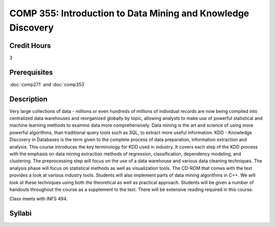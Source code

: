 COMP 355: Introduction to Data Mining and Knowledge Discovery
=============================================================

Credit Hours
-----------------------

3

Prerequisites
------------------------------

:doc:`comp271` and :doc:`comp353`

Description
--------------------

Very large collections of data - millions or even hundreds of millions
of individual records are now being compiled into centralized data
warehouses and reorganized globally by topic, allowing analysts to make
use of powerful statistical and machine learning methods to examine data
more comprehensively. Data mining is the art and science of using more
powerful algorithms, than traditional query tools such as SQL, to
extract more useful information. KDD - Knowledge Discovery in Databases
is the term given to the complete process of data preparation,
information extraction and analysis. This course introduces the key
terminology for KDD used in industry. It covers each step of the KDD
process with the emphasis on data mining extraction methods of
regression, classification, dependency modeling, and clustering. The
preprocessing step will focus on the use of a data warehouse and various
data cleaning techniques. The analysis phase will focus on statistical
methods as well as visualization tools. The CD-ROM that comes with the
text provides a look at various industry tools. Students will also
implement parts of data mining algorithms in C++. We will look at these
techniques using both the theoretical as well as practical approach.
Students will be given a number of handouts throughout the course as a
supplement to the text. There will be extensive reading required in this
course.

Class meets with INFS 494.


Syllabi
----------------------

.. csv-table:: 
   	:header: "Semester/Year", "Instructor", "URL"
   	:widths: 15, 25, 50
